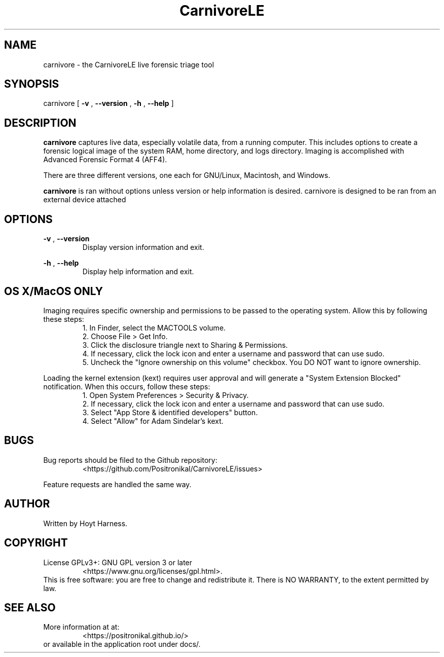 .TH CarnivoreLE 1 "April 2018" 0.0.0 "CarnivoreLE Live Triage"

.SH NAME
carnivore - the CarnivoreLE live forensic triage tool

.SH SYNOPSIS
carnivore [
.B -v
,
.B --version
,
.B -h
,
.B --help
]

.SH DESCRIPTION
.B carnivore
captures live data, especially volatile data, from a running
computer. This includes options to create a forensic logical image of
the system RAM, home directory, and logs directory. Imaging is accomplished
with Advanced Forensic Format 4 (AFF4).

There are three different versions, one each for GNU/Linux, Macintosh,
and Windows.

.B carnivore
is ran without options unless version or help information is
desired. carnivore is designed to be ran from an external device
attached

.SH OPTIONS
.B -v
,
.B --version
.RS
Display version information and exit.
.RE

.B -h
,
.B --help
.RS
Display help information and exit.
.RE

.SH OS X/MacOS ONLY
Imaging requires specific ownership and permissions to be passed to the
operating system. Allow this by following these steps:
.br
.RS
1. In Finder, select the MACTOOLS volume.
.br
2. Choose File > Get Info.
.br
3. Click the disclosure triangle next to Sharing & Permissions.
.br
4. If necessary, click the lock icon and enter a username and password
that can use sudo.
.br
5. Uncheck the "Ignore ownership on this volume" checkbox. You DO NOT
want to ignore ownership.
.RE

Loading the kernel extension (kext) requires user approval and will
generate a "System Extension Blocked" notification. When this occurs,
follow these steps:
.br
.RS
1. Open System Preferences > Security & Privacy.
.br
2. If necessary, click the lock icon and enter a username and password
that can use sudo.
.br
3. Select "App Store & identified developers" button.
.br
4. Select "Allow" for Adam Sindelar's kext.
.RE

.SH BUGS
Bug reports should be filed to the Github repository:
.RS
<https://github.com/Positronikal/CarnivoreLE/issues>
.RE

Feature requests are handled the same way.

.SH AUTHOR
Written by Hoyt Harness.

.SH COPYRIGHT
License  GPLv3+: GNU GPL version 3 or later
.RS
<https://www.gnu.org/licenses/gpl.html>.
.RE
This is free software: you are free to change and redistribute it.
There is NO WARRANTY, to the extent permitted by law.

.SH SEE ALSO
More information at at:
.RS
<https://positronikal.github.io/>
.RE
or available in the application root under docs/.

